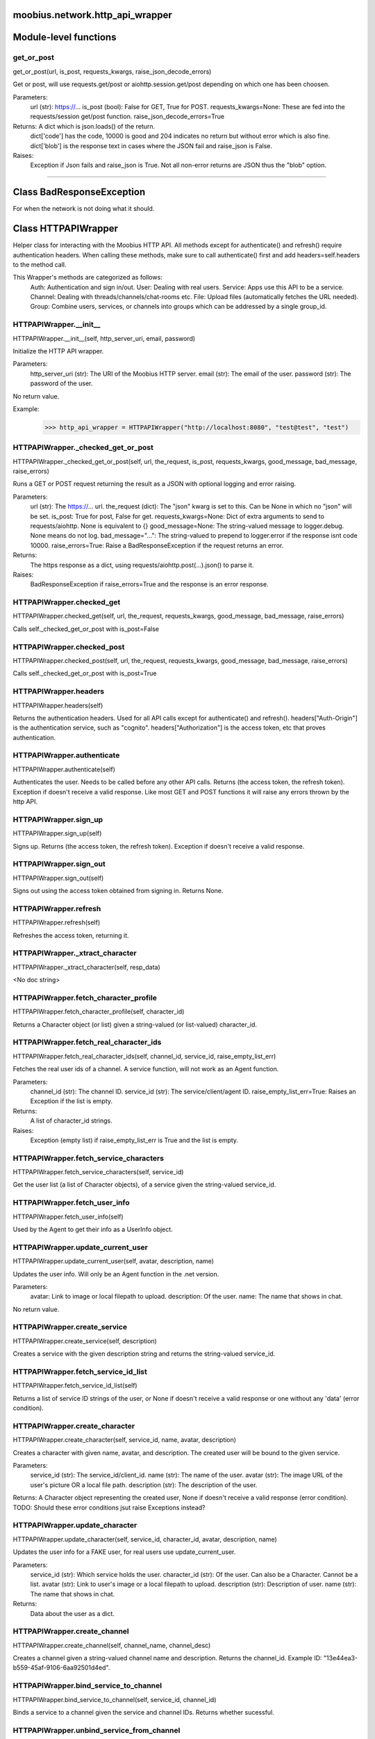 .. _moobius_network_http_api_wrapper:

moobius.network.http_api_wrapper
===================================

Module-level functions
===================

.. _moobius.network.http_api_wrapper.get_or_post:
get_or_post
-----------------------------------
get_or_post(url, is_post, requests_kwargs, raise_json_decode_errors)

Get or post, will use requests.get/post or aiohttp.session.get/post depending on which one has been choosen.

Parameters:
  url (str): https://...
  is_post (bool): False for GET, True for POST.
  requests_kwargs=None: These are fed into the requests/session get/post function.
  raise_json_decode_errors=True

Returns: A dict which is json.loads() of the return.
  dict['code'] has the code, 10000 is good and 204 indicates no return but without error which is also fine.
  dict['blob'] is the response text in cases where the JSON fail and raise_json is False.

Raises:
  Exception if Json fails and raise_json is True. Not all non-error returns are JSON thus the "blob" option.

===================

Class BadResponseException
===================

For when the network is not doing what it should.



Class HTTPAPIWrapper
===================

Helper class for interacting with the Moobius HTTP API.
All methods except for authenticate() and refresh() require authentication headers. 
When calling these methods, make sure to call authenticate() first and add headers=self.headers to the method call.

This Wrapper's methods are categorized as follows:
  Auth: Authentication and sign in/out.
  User: Dealing with real users.
  Service: Apps use this API to be a service.
  Channel: Dealing with threads/channels/chat-rooms etc.
  File: Upload files (automatically fetches the URL needed).
  Group: Combine users, services, or channels into groups which can be addressed by a single group_id.

.. _moobius.network.http_api_wrapper.HTTPAPIWrapper.__init__:
HTTPAPIWrapper.__init__
-----------------------------------
HTTPAPIWrapper.__init__(self, http_server_uri, email, password)

Initialize the HTTP API wrapper.

Parameters:
  http_server_uri (str): The URI of the Moobius HTTP server.
  email (str): The email of the user.
  password (str): The password of the user.

No return value.

Example:
  >>> http_api_wrapper = HTTPAPIWrapper("http://localhost:8080", "test@test", "test")

.. _moobius.network.http_api_wrapper.HTTPAPIWrapper._checked_get_or_post:
HTTPAPIWrapper._checked_get_or_post
-----------------------------------
HTTPAPIWrapper._checked_get_or_post(self, url, the_request, is_post, requests_kwargs, good_message, bad_message, raise_errors)

Runs a GET or POST request returning the result as a JSON with optional logging and error raising.

Parameters:
  url (str): The https://... url.
  the_request (dict): The "json" kwarg is set to this. Can be None in which no "json" will be set.
  is_post: True for post, False for get.
  requests_kwargs=None: Dict of extra arguments to send to requests/aiohttp. None is equivalent to {}
  good_message=None: The string-valued message to logger.debug. None means do not log.
  bad_message="...": The string-valued to prepend to logger.error if the response isnt code 10000.
  raise_errors=True: Raise a BadResponseException if the request returns an error.

Returns:
  The https response as a dict, using requests/aiohttp.post(...).json() to parse it.

Raises:
  BadResponseException if raise_errors=True and the response is an error response.

.. _moobius.network.http_api_wrapper.HTTPAPIWrapper.checked_get:
HTTPAPIWrapper.checked_get
-----------------------------------
HTTPAPIWrapper.checked_get(self, url, the_request, requests_kwargs, good_message, bad_message, raise_errors)

Calls self._checked_get_or_post with is_post=False

.. _moobius.network.http_api_wrapper.HTTPAPIWrapper.checked_post:
HTTPAPIWrapper.checked_post
-----------------------------------
HTTPAPIWrapper.checked_post(self, url, the_request, requests_kwargs, good_message, bad_message, raise_errors)

Calls self._checked_get_or_post with is_post=True

.. _moobius.network.http_api_wrapper.HTTPAPIWrapper.headers:
HTTPAPIWrapper.headers
-----------------------------------
HTTPAPIWrapper.headers(self)

Returns the authentication headers. Used for all API calls except for authenticate() and refresh().
headers["Auth-Origin"] is the authentication service, such as "cognito".
headers["Authorization"] is the access token, etc that proves authentication.

.. _moobius.network.http_api_wrapper.HTTPAPIWrapper.authenticate:
HTTPAPIWrapper.authenticate
-----------------------------------
HTTPAPIWrapper.authenticate(self)

Authenticates the user. Needs to be called before any other API calls.
Returns (the access token, the refresh token). Exception if doesn't receive a valid response.
Like most GET and POST functions it will raise any errors thrown by the http API.

.. _moobius.network.http_api_wrapper.HTTPAPIWrapper.sign_up:
HTTPAPIWrapper.sign_up
-----------------------------------
HTTPAPIWrapper.sign_up(self)

Signs up. Returns (the access token, the refresh token).
Exception if doesn't receive a valid response.

.. _moobius.network.http_api_wrapper.HTTPAPIWrapper.sign_out:
HTTPAPIWrapper.sign_out
-----------------------------------
HTTPAPIWrapper.sign_out(self)

Signs out using the access token obtained from signing in. Returns None.

.. _moobius.network.http_api_wrapper.HTTPAPIWrapper.refresh:
HTTPAPIWrapper.refresh
-----------------------------------
HTTPAPIWrapper.refresh(self)

Refreshes the access token, returning it.

.. _moobius.network.http_api_wrapper.HTTPAPIWrapper._xtract_character:
HTTPAPIWrapper._xtract_character
-----------------------------------
HTTPAPIWrapper._xtract_character(self, resp_data)

<No doc string>

.. _moobius.network.http_api_wrapper.HTTPAPIWrapper.fetch_character_profile:
HTTPAPIWrapper.fetch_character_profile
-----------------------------------
HTTPAPIWrapper.fetch_character_profile(self, character_id)

Returns a Character object (or list) given a string-valued (or list-valued) character_id.

.. _moobius.network.http_api_wrapper.HTTPAPIWrapper.fetch_real_character_ids:
HTTPAPIWrapper.fetch_real_character_ids
-----------------------------------
HTTPAPIWrapper.fetch_real_character_ids(self, channel_id, service_id, raise_empty_list_err)

Fetches the real user ids of a channel. A service function, will not work as an Agent function.

Parameters:
  channel_id (str): The channel ID.
  service_id (str): The service/client/agent ID.
  raise_empty_list_err=True: Raises an Exception if the list is empty.

Returns:
 A list of character_id strings.

Raises:
  Exception (empty list) if raise_empty_list_err is True and the list is empty.

.. _moobius.network.http_api_wrapper.HTTPAPIWrapper.fetch_service_characters:
HTTPAPIWrapper.fetch_service_characters
-----------------------------------
HTTPAPIWrapper.fetch_service_characters(self, service_id)

Get the user list (a list of Character objects), of a service given the string-valued service_id.

.. _moobius.network.http_api_wrapper.HTTPAPIWrapper.fetch_user_info:
HTTPAPIWrapper.fetch_user_info
-----------------------------------
HTTPAPIWrapper.fetch_user_info(self)

Used by the Agent to get their info as a UserInfo object.

.. _moobius.network.http_api_wrapper.HTTPAPIWrapper.update_current_user:
HTTPAPIWrapper.update_current_user
-----------------------------------
HTTPAPIWrapper.update_current_user(self, avatar, description, name)

Updates the user info. Will only be an Agent function in the .net version.

Parameters:
  avatar: Link to image or local filepath to upload.
  description: Of the user.
  name: The name that shows in chat.

No return value.

.. _moobius.network.http_api_wrapper.HTTPAPIWrapper.create_service:
HTTPAPIWrapper.create_service
-----------------------------------
HTTPAPIWrapper.create_service(self, description)

Creates a service with the given description string and returns the string-valued service_id.

.. _moobius.network.http_api_wrapper.HTTPAPIWrapper.fetch_service_id_list:
HTTPAPIWrapper.fetch_service_id_list
-----------------------------------
HTTPAPIWrapper.fetch_service_id_list(self)

Returns a list of service ID strings of the user, or None if doesn't receive a valid response or one without any 'data' (error condition).

.. _moobius.network.http_api_wrapper.HTTPAPIWrapper.create_character:
HTTPAPIWrapper.create_character
-----------------------------------
HTTPAPIWrapper.create_character(self, service_id, name, avatar, description)

Creates a character with given name, avatar, and description.
The created user will be bound to the given service.

Parameters:
  service_id (str): The service_id/client_id.
  name (str): The name of the user.
  avatar (str): The image URL of the user's picture OR a local file path.
  description (str): The description of the user.

Returns: A Character object representing the created user, None if doesn't receive a valid response (error condition). TODO: Should these error conditions jsut raise Exceptions instead?

.. _moobius.network.http_api_wrapper.HTTPAPIWrapper.update_character:
HTTPAPIWrapper.update_character
-----------------------------------
HTTPAPIWrapper.update_character(self, service_id, character_id, avatar, description, name)

Updates the user info for a FAKE user, for real users use update_current_user.

Parameters:
  service_id (str): Which service holds the user.
  character_id (str): Of the user. Can also be a Character. Cannot be a list.
  avatar (str): Link to user's image or a local filepath to upload.
  description (str): Description of user.
  name (str): The name that shows in chat.

Returns:
 Data about the user as a dict.

.. _moobius.network.http_api_wrapper.HTTPAPIWrapper.create_channel:
HTTPAPIWrapper.create_channel
-----------------------------------
HTTPAPIWrapper.create_channel(self, channel_name, channel_desc)

Creates a channel given a string-valued channel name and description. Returns the channel_id.
Example ID: "13e44ea3-b559-45af-9106-6aa92501d4ed".

.. _moobius.network.http_api_wrapper.HTTPAPIWrapper.bind_service_to_channel:
HTTPAPIWrapper.bind_service_to_channel
-----------------------------------
HTTPAPIWrapper.bind_service_to_channel(self, service_id, channel_id)

Binds a service to a channel given the service and channel IDs. Returns whether sucessful.

.. _moobius.network.http_api_wrapper.HTTPAPIWrapper.unbind_service_from_channel:
HTTPAPIWrapper.unbind_service_from_channel
-----------------------------------
HTTPAPIWrapper.unbind_service_from_channel(self, service_id, channel_id)

Unbinds a service to a channel given the service and channel IDs. Returns None.

.. _moobius.network.http_api_wrapper.HTTPAPIWrapper.update_channel:
HTTPAPIWrapper.update_channel
-----------------------------------
HTTPAPIWrapper.update_channel(self, channel_id, channel_name, channel_desc)

Updates the name and desc of a channel.

Parameters:
  channel_id (str): Which channel to update.
  channel_name (str): The new channel name.
  channel_desc (str): The new channel description.

No return value.

.. _moobius.network.http_api_wrapper.HTTPAPIWrapper.fetch_popular_channels:
HTTPAPIWrapper.fetch_popular_channels
-----------------------------------
HTTPAPIWrapper.fetch_popular_channels(self)

Fetches the popular channels, returning a list of channel_id strings.

.. _moobius.network.http_api_wrapper.HTTPAPIWrapper.fetch_channel_list:
HTTPAPIWrapper.fetch_channel_list
-----------------------------------
HTTPAPIWrapper.fetch_channel_list(self)

Fetches all? channels, returning a list of channel_id strings.

.. _moobius.network.http_api_wrapper.HTTPAPIWrapper.fetch_message_history:
HTTPAPIWrapper.fetch_message_history
-----------------------------------
HTTPAPIWrapper.fetch_message_history(self, channel_id, limit, before)

Returns the message chat history.

Parameters:
  channel_id (str): Channel with the messages inside of it.
  limit=64: Max number of messages to return (messages further back in time, if any, will not be returned).
  before="null": Only return messages older than this.

Should return a list of dicts, but has not been tested.

.. _moobius.network.http_api_wrapper.HTTPAPIWrapper.this_user_channels:
HTTPAPIWrapper.this_user_channels
-----------------------------------
HTTPAPIWrapper.this_user_channels(self)

What channels this user is joined to?

.. _moobius.network.http_api_wrapper.HTTPAPIWrapper._upload_extension:
HTTPAPIWrapper._upload_extension
-----------------------------------
HTTPAPIWrapper._upload_extension(self, extension)

Get the upload URL and upload fields for uploading a file with the given string-valued extension.
Returns (upload_url or None, upload_fields).

.. _moobius.network.http_api_wrapper.HTTPAPIWrapper._do_upload_file:
HTTPAPIWrapper._do_upload_file
-----------------------------------
HTTPAPIWrapper._do_upload_file(self, upload_url, upload_fields, file_path)

Upload a file to the given upload URL with the given upload fields.

Parameters:
  upload_url (str): obtained with _upload_extension.
  upload_fields (dict): obtained with _upload_extension.
  file_path (str): The path of the file.

Returns:
  The full URL string of the uploaded file. None if doesn't receive a valid response (error condition).

Raises:
  Exception: If the file upload fails, this function will raise an exception about the error.

.. _moobius.network.http_api_wrapper.HTTPAPIWrapper.upload_file:
HTTPAPIWrapper.upload_file
-----------------------------------
HTTPAPIWrapper.upload_file(self, file_path)

Upload the file at local path file_path to the Moobius server. Automatically gets the upload URL and upload fields.
Returns the full upload URL. Raises Exception if the upload fails.

.. _moobius.network.http_api_wrapper.HTTPAPIWrapper.convert_to_url:
HTTPAPIWrapper.convert_to_url
-----------------------------------
HTTPAPIWrapper.convert_to_url(self, file_path)

Converts file paths to URLs (uploading files to buckets). Idempotent: If given a URL will just return the URL.
Empty, False, or None strings are converted to a default URL.

.. _moobius.network.http_api_wrapper.HTTPAPIWrapper.download_file:
HTTPAPIWrapper.download_file
-----------------------------------
HTTPAPIWrapper.download_file(self, url, filename, assert_no_overwrite, headers)

Downloads a file from url to filename, automatically creating dirs and overwriting pre-existing files.
If filename is None will return the bytes and not save any file.

.. _moobius.network.http_api_wrapper.HTTPAPIWrapper.fetch_channel_group_dict:
HTTPAPIWrapper.fetch_channel_group_dict
-----------------------------------
HTTPAPIWrapper.fetch_channel_group_dict(self, channel_id, service_id)

Like fetch_real_character_ids but returns a dict from group_id to all characters.

.. _moobius.network.http_api_wrapper.HTTPAPIWrapper.fetch_channel_group_list:
HTTPAPIWrapper.fetch_channel_group_list
-----------------------------------
HTTPAPIWrapper.fetch_channel_group_list(self, channel_id, service_id)

Like fetch_channel_group_dict but returns the raw data.

.. _moobius.network.http_api_wrapper.HTTPAPIWrapper.create_channel_group:
HTTPAPIWrapper.create_channel_group
-----------------------------------
HTTPAPIWrapper.create_channel_group(self, channel_id, group_name, character_ids)

Creates a channel group.

Parameters:
  channel_id (str): The id of the group leader?
  group_name (str): What to call it.
  characters (list): A list of channel_id strings that will be inside the group.

Returns:
  The group id string.

.. _moobius.network.http_api_wrapper.HTTPAPIWrapper.character_ids_of_service_group:
HTTPAPIWrapper.character_ids_of_service_group
-----------------------------------
HTTPAPIWrapper.character_ids_of_service_group(self, group_id)

Gets a list of character ids belonging to a service group.
Note that the 'recipients' in 'on message up' might be None:
  This function will return an empty list given Falsey inputs or Falsey string literals.

.. _moobius.network.http_api_wrapper.HTTPAPIWrapper.character_ids_of_channel_group:
HTTPAPIWrapper.character_ids_of_channel_group
-----------------------------------
HTTPAPIWrapper.character_ids_of_channel_group(self, sender_id, channel_id, group_id)

Gets a list of character ids belonging to a channel group that is returned by a message.

Parameters:
  sender_id: The message's sender.
  channel_id: The message specified that it was sent in this channel.
  group_id: The messages recipients.

.. _moobius.network.http_api_wrapper.HTTPAPIWrapper.create_service_group:
HTTPAPIWrapper.create_service_group
-----------------------------------
HTTPAPIWrapper.create_service_group(self, character_ids)

Create a group containing characters id list, returning a Group object.
Sending messages down for the new .net API requires giving myGroup.group_id instead of a list of character_ids.

Parameters:
  group_name (str): What to call it.
  character_ids (list): A list of character_id strings or Characters that will be inside the group.

Returns:
  A Group object.

.. _moobius.network.http_api_wrapper.HTTPAPIWrapper.update_channel_group:
HTTPAPIWrapper.update_channel_group
-----------------------------------
HTTPAPIWrapper.update_channel_group(self, channel_id, group_id, members)

Updates a channel group.

Parameters:
  channel_id (str): The id of the group leader?
  group_name (str): What to call it.
  members (list): A list of character_id strings that will be inside the group.

No return value.

.. _moobius.network.http_api_wrapper.HTTPAPIWrapper.update_temp_channel_group:
HTTPAPIWrapper.update_temp_channel_group
-----------------------------------
HTTPAPIWrapper.update_temp_channel_group(self, channel_id, members)

Updates a channel TEMP group.

Parameters:
  channel_id (str): The id of the group leader?
  members (list): A list of character_id strings that will be inside the group.

No return value.

.. _moobius.network.http_api_wrapper.HTTPAPIWrapper.fetch_channel_temp_group:
HTTPAPIWrapper.fetch_channel_temp_group
-----------------------------------
HTTPAPIWrapper.fetch_channel_temp_group(self, channel_id, service_id)

Like fetch_channel_group_list but for Temp groups.

.. _moobius.network.http_api_wrapper.HTTPAPIWrapper.fetch_user_from_group:
HTTPAPIWrapper.fetch_user_from_group
-----------------------------------
HTTPAPIWrapper.fetch_user_from_group(self, user_id, channel_id, group_id)

Fetch the user profile of a user from a group.

Parameters:
    user_id (str): The user ID.
    channel_id (str): The channel ID. (TODO: of what?)
    group_id (str): The group ID.

Returns:
    The user profile Character object.

.. _moobius.network.http_api_wrapper.HTTPAPIWrapper.fetch_target_group:
HTTPAPIWrapper.fetch_target_group
-----------------------------------
HTTPAPIWrapper.fetch_target_group(self, user_id, channel_id, group_id)

Fetches info about the group.

  Parameters:
    user_id (str), channel_id (str): why needed?
    group_id (str): Which group to fetch.

  Returns:
    The data-dict data.

.. _moobius.network.http_api_wrapper.HTTPAPIWrapper.__str__:
HTTPAPIWrapper.__str__
-----------------------------------
HTTPAPIWrapper.__str__(self)

<No doc string>

.. _moobius.network.http_api_wrapper.HTTPAPIWrapper.__repr__:
HTTPAPIWrapper.__repr__
-----------------------------------
HTTPAPIWrapper.__repr__(self)

<No doc string>
